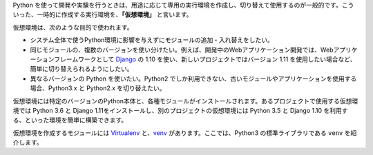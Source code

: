 .. article::
   :type: snippet



Python を使って開発や実験を行うときは、用途に応じて専用の実行環境を作成し、切り替えて使用するのが一般的です。こういった、一時的に作成する実行環境を、**「仮想環境」** と言います。

仮想環境は、次のような目的で使われます。

- システム全体で使うPython環境に影響を与えずにモジュールの追加・入れ替えをしたい。

- 同じモジュールの、複数のバージョンを使い分けたい。例えば、開発中のWebアプリケーション開発では、Webアプリケーションフレームワークとして `Django <https://www.djangoproject.com/>`_ の 1.10 を使い、新しいプロジェクトではバージョン 1.11 を使用したい場合など、簡単に切り替えられるようにしたい。

- 異なるバージョンの Python を使いたい。Python2 でしか利用できない、古いモジュールやアプリケーションを使用する場合、Python3.x と Python2.x を切り替えたい。


仮想環境には特定のバージョンのPython本体と、各種モジュールがインストールされます。あるプロジェクトで使用する仮想環境では Python 3.6 と Django 1.11をインストールし、別のプロジェクトの仮想環境には Python 3.5 と Django 1.10 を利用する、といった環境を簡単に構築できます。

仮想環境を作成するモジュールには `Virtualenv <https://virtualenv.pypa.io/en/stable/>`_ と、`venv <https://docs.python.org/ja/3/library/venv.html>`_ があります。ここでは、Python3 の標準ライブラリである ``venv`` を紹介します。
